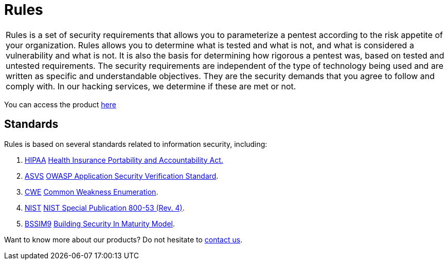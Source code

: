:slug: products/rules/
:category: products
:description: The purpose of this page is to present the products offered by Fluid Attacks. Rules is a recompilation of several security criteria developed by Fluid Attacks. based on different international standards in order to assure information security in different areas of the company.
:keywords: Fluid Attacks, Products, Rules, Criteria, Security, Applications.

= Rules

[role="tb-product"]
[cols="^.^", frame="none"]
|====

a|+Rules+ is a set of security requirements
that allows you to parameterize a pentest
according to the risk appetite of your organization.
+Rules+ allows you to determine what is tested and what is not,
and what is considered a vulnerability and what is not.
It is also the basis for determining how rigorous a pentest was,
based on tested and untested requirements.
The security requirements are independent of the type of technology being used
and are written as specific and understandable objectives.
They are the security demands that you agree to follow and comply with.
In our hacking services, we determine if these are met or not.

|====

You can access the product [button]#link:../../rules/[here]#

== Standards

Rules is based on several standards
related to information security, including:

. [inner]#link:../../search.html?q=HIPAA[HIPAA]#
link:https://www.hhs.gov/hipaa/for-professionals/security/laws-regulations/index.html[Health Insurance Portability and Accountability Act.]

. [inner]#link:../../search.html?q=ASVS[ASVS]#
link:https://www.owasp.org/index.php/Category:OWASP_Application_Security_Verification_Standard_Project[+OWASP+ Application Security Verification Standard].

. [inner]#link:../../search.html?q=CWE[CWE]#
link:https://cwe.mitre.org/[Common Weakness Enumeration].

. [inner]#link:../../search.html?q=NIST+800-53[NIST]#
link:https://nvd.nist.gov/800-53/Rev4[+NIST+ Special Publication 800-53 (Rev. 4)].

. [inner]#link:../../search.html?q=bssim9[BSSIM9]#
link:https://www.bsimm.com/download.html[Building Security In Maturity Model].


Want to know more about our products?
Do not hesitate to
[inner]#link:../../contact-us/[contact us]#.
